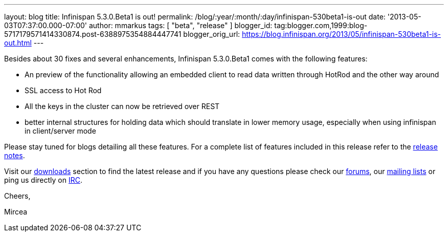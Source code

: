 ---
layout: blog
title: Infinispan 5.3.0.Beta1 is out!
permalink: /blog/:year/:month/:day/infinispan-530beta1-is-out
date: '2013-05-03T07:37:00.000-07:00'
author: mmarkus
tags: [ "beta",
"release"
]
blogger_id: tag:blogger.com,1999:blog-5717179571414330874.post-6388975354884447741
blogger_orig_url: https://blog.infinispan.org/2013/05/infinispan-530beta1-is-out.html
---

Besides about 30 fixes and several enhancements, Infinispan 5.3.0.Beta1
comes with the following features:

* An preview of the functionality allowing an embedded client to read
data written through HotRod and the other way around
* SSL access to Hot Rod
* All the keys in the cluster can now be retrieved over REST
* better internal structures for holding data which should translate in
lower memory usage, especially when using infinispan in client/server
mode 

Please stay tuned for blogs detailing all these features. For a complete
list of features included in this release refer to
the https://issues.jboss.org/secure/ReleaseNote.jspa?projectId=12310799&version=12321155[release
notes].

Visit our http://www.jboss.org/infinispan/downloads[downloads] section
to find the latest release and if you have any questions please check
our http://www.jboss.org/infinispan/forums[forums],
our https://lists.jboss.org/mailman/listinfo/infinispan-dev[mailing
lists] or ping us directly on irc://irc.freenode.org/infinispan[IRC].



Cheers,

Mircea
